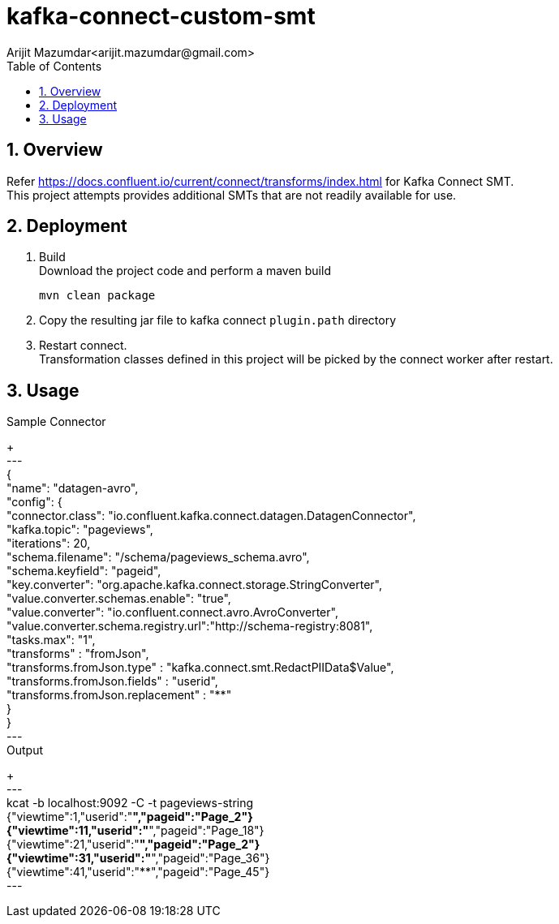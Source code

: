// Directives
:toc:
:sectnums:

:hardbreaks:

= kafka-connect-custom-smt
Arijit Mazumdar<arijit.mazumdar@gmail.com>

== Overview
Refer https://docs.confluent.io/current/connect/transforms/index.html for Kafka Connect SMT.
This project attempts provides additional SMTs that are not readily available for use.

== Deployment

. Build
Download the project code and perform a maven build
+
----
mvn clean package
----
+
. Copy the resulting jar file to kafka connect `plugin.path` directory
. Restart connect.
Transformation classes defined in this project will be picked by the connect worker after restart.

== Usage
Sample Connector
+
---
{
  "name": "datagen-avro",
  "config": {
    "connector.class": "io.confluent.kafka.connect.datagen.DatagenConnector",
    "kafka.topic": "pageviews",
    "iterations": 20,
    "schema.filename": "/schema/pageviews_schema.avro",
    "schema.keyfield": "pageid",
    "key.converter": "org.apache.kafka.connect.storage.StringConverter",
    "value.converter.schemas.enable": "true",
    "value.converter": "io.confluent.connect.avro.AvroConverter",
    "value.converter.schema.registry.url":"http://schema-registry:8081",
    "tasks.max": "1",
    "transforms" : "fromJson",
    "transforms.fromJson.type" : "kafka.connect.smt.RedactPIIData$Value",
    "transforms.fromJson.fields" : "userid",
    "transforms.fromJson.replacement" : "**"
  }
}
---
Output
+
---
kcat -b localhost:9092 -C -t pageviews-string
{"viewtime":1,"userid":"**","pageid":"Page_2"}
{"viewtime":11,"userid":"**","pageid":"Page_18"}
{"viewtime":21,"userid":"**","pageid":"Page_2"}
{"viewtime":31,"userid":"**","pageid":"Page_36"}
{"viewtime":41,"userid":"**","pageid":"Page_45"}
---

